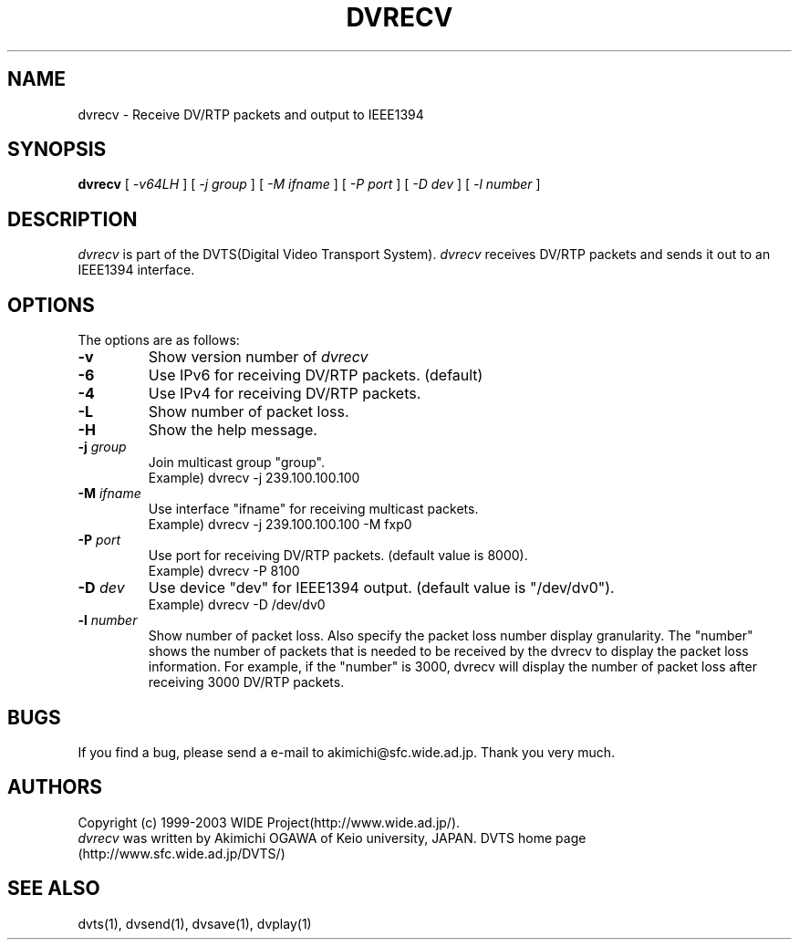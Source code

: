 .TH DVRECV 1 "2001 June 19"
.UC 4
.SH NAME
dvrecv \- Receive DV/RTP packets and output to IEEE1394
.SH SYNOPSIS
.B dvrecv
[
.I -v64LH
] [
.I -j group
] [
.I -M ifname
] [
.I -P port
] [
.I -D dev
] [
.I -l number
]
.br
.SH DESCRIPTION
.I dvrecv
is part of the DVTS(Digital Video Transport System).
.I dvrecv
receives DV/RTP packets and sends it out to an IEEE1394 interface.
.SH OPTIONS
The options are as follows:
.TP
.BI \-v
Show version number of
.I dvrecv
.TP
.BI \-6 
Use IPv6 for receiving DV/RTP packets. (default)
.TP
.BI \-4
Use IPv4 for receiving DV/RTP packets.
.TP
.BI \-L
Show number of packet loss.
.TP
.BI \-H
Show the help message.
.TP
.BI \-j " group"
Join multicast group "group".
.br
Example) dvrecv -j 239.100.100.100
.TP
.BI \-M " ifname"
Use interface "ifname" for receiving multicast packets.
.br
Example) dvrecv -j 239.100.100.100 -M fxp0
.TP
.BI \-P " port"
Use port for receiving DV/RTP packets. (default value is 8000).
.br
Example) dvrecv -P 8100
.TP
.BI \-D " dev"
Use device "dev" for IEEE1394 output. (default value is "/dev/dv0").
.br
Example) dvrecv -D /dev/dv0
.TP
.BI \-l " number"
Show number of packet loss. Also specify the packet loss number display granularity.
The "number" shows the number of packets that is needed to be received by the dvrecv to display the packet loss information.
For example, if the "number" is 3000, dvrecv will display the number of packet loss after receiving 3000 DV/RTP packets.
.PP
.SH BUGS
If you find a bug, please send a e-mail to akimichi@sfc.wide.ad.jp.
Thank you very much.
.SH AUTHORS
Copyright (c) 1999-2003 WIDE Project(http://www.wide.ad.jp/).
.br
.I dvrecv
was written by Akimichi OGAWA of Keio university, JAPAN.
DVTS home page (http://www.sfc.wide.ad.jp/DVTS/)
.SH SEE ALSO
dvts(1), dvsend(1), dvsave(1), dvplay(1)
